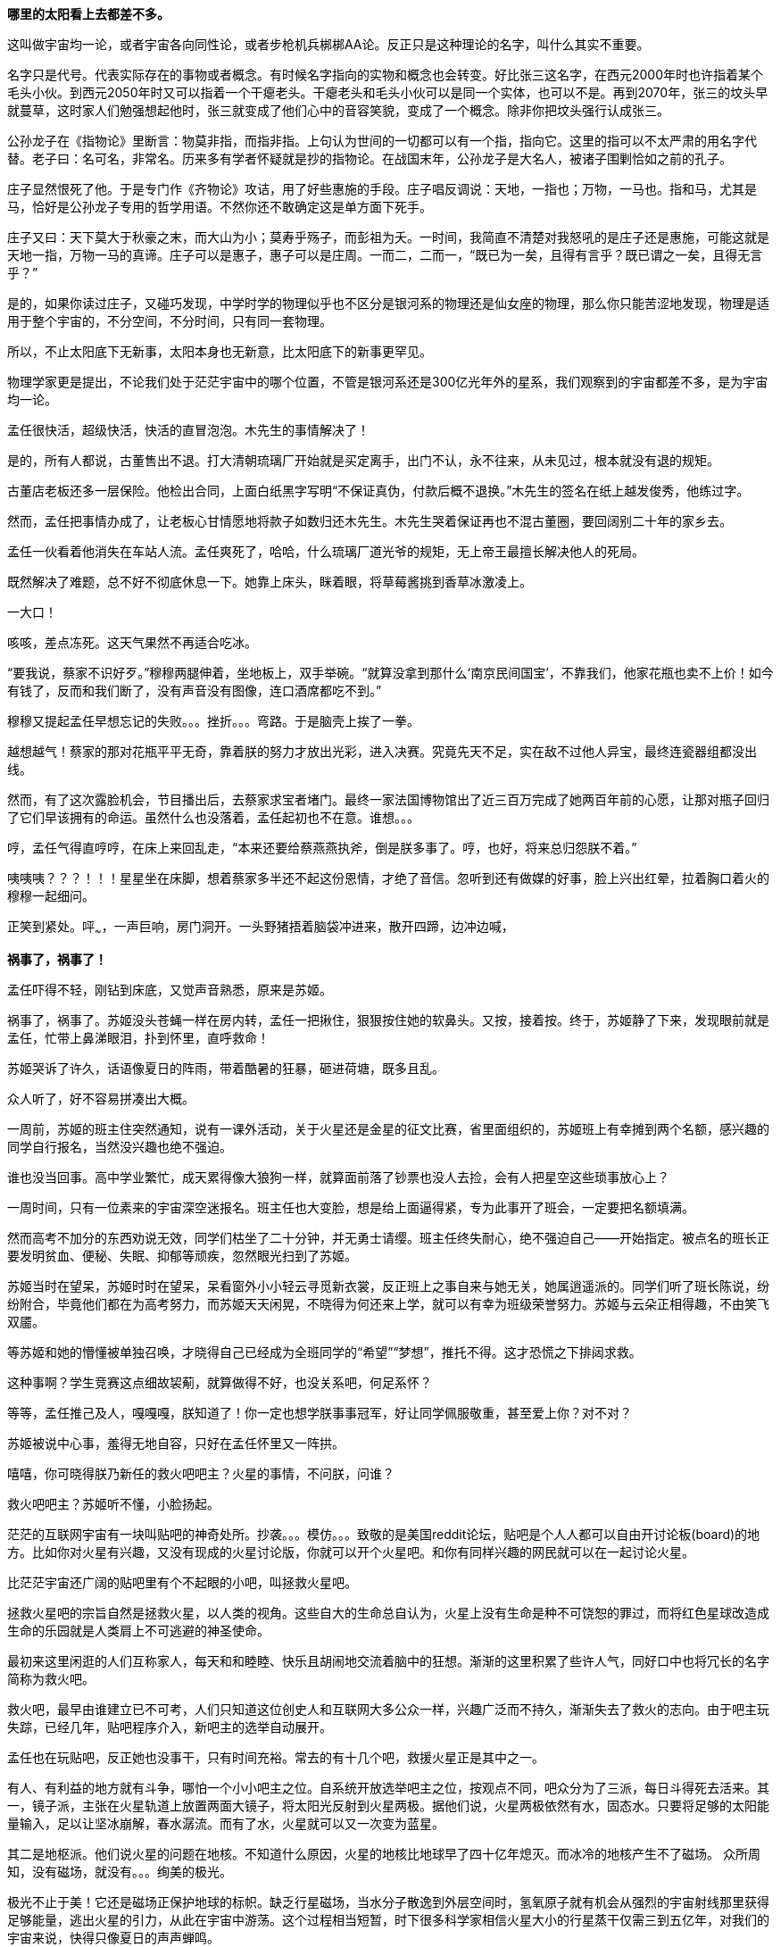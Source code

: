 //23-8-2 不经意间写了两年，经历了疫情最疯狂的一两年和学车的一年多。正不知如何继续，只好先把这段写完。目前的想法分成三章。玻璃樽 -- 黑洞发动机 -- 彭罗斯的永暗镜室

// 孟任：茫茫宇宙，我想人类不是特殊的。
// 与黑洞发动机一起
// 多年以后又一次直接在电脑上写作，主要是因为每天要花太多时间陪猫，想试试能否靠在床上用手机写。

// 小行星带的描写，只是被XXX视做外行的描述
// 要用警句开头，最好是反逻辑的。
// 7-8
**哪里的太阳看上去都差不多。**

这叫做宇宙均一论，或者宇宙各向同性论，或者步枪机兵梆梆AA论。反正只是这种理论的名字，叫什么其实不重要。

名字只是代号。代表实际存在的事物或者概念。有时候名字指向的实物和概念也会转变。好比张三这名字，在西元2000年时也许指着某个毛头小伙。到西元2050年时又可以指着一个干瘪老头。干瘪老头和毛头小伙可以是同一个实体，也可以不是。再到2070年，张三的坟头早就蔓草，这时家人们勉强想起他时，张三就变成了他们心中的音容笑貌，变成了一个概念。除非你把坟头强行认成张三。

公孙龙子在《指物论》里断言：物莫非指，而指非指。上句认为世间的一切都可以有一个指，指向它。这里的指可以不太严肃的用名字代替。老子曰：名可名，非常名。历来多有学者怀疑就是抄的指物论。在战国末年，公孙龙子是大名人，被诸子围剿恰如之前的孔子。

庄子显然恨死了他。于是专门作《齐物论》攻诘，用了好些惠施的手段。庄子唱反调说：天地，一指也；万物，一马也。指和马，尤其是马，恰好是公孙龙子专用的哲学用语。不然你还不敢确定这是单方面下死手。

庄子又曰：天下莫大于秋豪之末，而大山为小；莫寿乎殇子，而彭祖为夭。一时间，我简直不清楚对我怒吼的是庄子还是惠施，可能这就是天地一指，万物一马的真谛。庄子可以是惠子，惠子可以是庄周。一而二，二而一，“既已为一矣，且得有言乎？既已谓之一矣，且得无言乎？”
// 和下段融合的还有小瑕

是的，如果你读过庄子，又碰巧发现，中学时学的物理似乎也不区分是银河系的物理还是仙女座的物理，那么你只能苦涩地发现，物理是适用于整个宇宙的，不分空间，不分时间，只有同一套物理。

所以，不止太阳底下无新事，太阳本身也无新意，比太阳底下的新事更罕见。

物理学家更是提出，不论我们处于茫茫宇宙中的哪个位置，不管是银河系还是300亿光年外的星系，我们观察到的宇宙都差不多，是为宇宙均一论。
// 元素周期表也一样。无论哪里都是宇宙的中心。

孟任很快活，超级快活，快活的直冒泡泡。木先生的事情解决了！

是的，所有人都说，古董售出不退。打大清朝琉璃厂开始就是买定离手，出门不认，永不往来，从未见过，根本就没有退的规矩。

古董店老板还多一层保险。他检出合同，上面白纸黑字写明“不保证真伪，付款后概不退换。”木先生的签名在纸上越发俊秀，他练过字。

然而，孟任把事情办成了，让老板心甘情愿地将款子如数归还木先生。木先生哭着保证再也不混古董圈，要回阔别二十年的家乡去。

孟任一伙看着他消失在车站人流。孟任爽死了，哈哈，什么琉璃厂道光爷的规矩，无上帝王最擅长解决他人的死局。

既然解决了难题，总不好不彻底休息一下。她靠上床头，眯着眼，将草莓酱挑到香草冰激凌上。

一大口！

咳咳，差点冻死。这天气果然不再适合吃冰。

“要我说，蔡家不识好歹。”穆穆两腿伸着，坐地板上，双手举碗。“就算没拿到那什么‘南京民间国宝’，不靠我们，他家花瓶也卖不上价！如今有钱了，反而和我们断了，没有声音没有图像，连口酒席都吃不到。”

穆穆又提起孟任早想忘记的失败。。。挫折。。。弯路。于是脑壳上挨了一拳。

越想越气！蔡家的那对花瓶平平无奇，靠着朕的努力才放出光彩，进入决赛。究竟先天不足，实在敌不过他人异宝，最终连瓷器组都没出线。

然而，有了这次露脸机会，节目播出后，去蔡家求宝者堵门。最终一家法国博物馆出了近三百万完成了她两百年前的心愿，让那对瓶子回归了它们早该拥有的命运。虽然什么也没落着，孟任起初也不在意。谁想。。。

哼，孟任气得直哼哼，在床上来回乱走，“本来还要给蔡燕燕执斧，倒是朕多事了。哼，也好，将来总归怨朕不着。”

咦咦咦？？？！！！星星坐在床脚，想着蔡家多半还不起这份恩情，才绝了音信。忽听到还有做媒的好事，脸上兴出红晕，拉着胸口着火的穆穆一起细问。

正笑到紧处。呯~~~，一声巨响，房门洞开。一头野猪捂着脑袋冲进来，散开四蹄，边冲边喊，

**祸事了，祸事了！**

孟任吓得不轻，刚钻到床底，又觉声音熟悉，原来是苏姬。

祸事了，祸事了。苏姬没头苍蝇一样在房内转，孟任一把揪住，狠狠按住她的软鼻头。又按，接着按。终于，苏姬静了下来，发现眼前就是孟任，忙带上鼻涕眼泪，扑到怀里，直呼救命！

// 7-5
苏姬哭诉了许久，话语像夏日的阵雨，带着酷暑的狂暴，砸进荷塘，既多且乱。

众人听了，好不容易拼凑出大概。

一周前，苏姬的班主住突然通知，说有一课外活动，关于火星还是金星的征文比赛，省里面组织的，苏姬班上有幸摊到两个名额，感兴趣的同学自行报名，当然没兴趣也绝不强迫。
// 近日有感

谁也没当回事。高中学业繁忙，成天累得像大狼狗一样，就算面前落了钞票也没人去捡，会有人把星空这些琐事放心上？

一周时间，只有一位素来的宇宙深空迷报名。班主任也大变脸，想是给上面逼得紧，专为此事开了班会，一定要把名额填满。

然而高考不加分的东西劝说无效，同学们枯坐了二十分钟，并无勇士请缨。班主任终失耐心，绝不强迫自己——开始指定。被点名的班长正要发明贫血、便秘、失眠、抑郁等顽疾，忽然眼光扫到了苏姬。

苏姬当时在望呆，苏姬时时在望呆，呆看窗外小小轻云寻觅新衣裳，反正班上之事自来与她无关，她属逍遥派的。同学们听了班长陈说，纷纷附合，毕竟他们都在为高考努力，而苏姬天天闲晃，不晓得为何还来上学，就可以有幸为班级荣誉努力。苏姬与云朵正相得趣，不由笑飞双靥。

等苏姬和她的懵懂被单独召唤，才晓得自己已经成为全班同学的“希望”“梦想”，推托不得。这才恐慌之下排闼求救。

//7-8
这种事啊？学生竞赛这点细故袃葪，就算做得不好，也没关系吧，何足系怀？

等等，孟任推己及人，嘎嘎嘎，朕知道了！你一定也想学朕事事冠军，好让同学佩服敬重，甚至爱上你？对不对？

苏姬被说中心事，羞得无地自容，只好在孟任怀里又一阵拱。

嘻嘻，你可晓得朕乃新任的救火吧吧主？火星的事情，不问朕，问谁？

救火吧吧主？苏姬听不懂，小脸扬起。

// 7-16 天热，加上主要精力放锻炼上了
茫茫的互联网宇宙有一块叫贴吧的神奇处所。抄袭。。。模仿。。。致敬的是美国reddit论坛，贴吧是个人人都可以自由开讨论板(board)的地方。比如你对火星有兴趣，又没有现成的火星讨论版，你就可以开个火星吧。和你有同样兴趣的网民就可以在一起讨论火星。

比茫茫宇宙还广阔的贴吧里有个不起眼的小吧，叫拯救火星吧。

拯救火星吧的宗旨自然是拯救火星，以人类的视角。这些自大的生命总自认为，火星上没有生命是种不可饶恕的罪过，而将红色星球改造成生命的乐园就是人类肩上不可逃避的神圣使命。

最初来这里闲逛的人们互称家人，每天和和睦睦、快乐且胡闹地交流着脑中的狂想。渐渐的这里积累了些许人气，同好口中也将冗长的名字简称为救火吧。

救火吧，最早由谁建立已不可考，人们只知道这位创史人和互联网大多公众一样，兴趣广泛而不持久，渐渐失去了救火的志向。由于吧主玩失踪，已经几年，贴吧程序介入，新吧主的选举自动展开。

孟任也在玩贴吧，反正她也没事干，只有时间充裕。常去的有十几个吧，救援火星正是其中之一。

有人、有利益的地方就有斗争，哪怕一个小小吧主之位。自系统开放选举吧主之位，按观点不同，吧众分为了三派，每日斗得死去活来。其一，镜子派，主张在火星轨道上放置两面大镜子，将太阳光反射到火星两极。据他们说，火星两极依然有水，固态水。只要将足够的太阳能量输入，足以让坚冰崩解，春水潺流。而有了水，火星就可以又一次变为蓝星。

其二是地枢派。他们说火星的问题在地核。不知道什么原因，火星的地核比地球早了四十亿年熄灭。而冰冷的地核产生不了磁场。
// 7-17
众所周知，没有磁场，就没有。。。绚美的极光。

极光不止于美！它还是磁场正保护地球的标帜。缺乏行星磁场，当水分子散逸到外层空间时，氢氧原子就有机会从强烈的宇宙射线那里获得足够能量，逃出火星的引力，从此在宇宙中游荡。这个过程相当短暂，时下很多科学家相信火星大小的行星蒸干仅需三到五亿年，对我们的宇宙来说，快得只像夏日的声声蝉鸣。

地枢派号称，今日地球与火星的不同命运就是当初地核上的小小差别。他们有并且只有这种办法可以拯救火星的地核。他们的方法是钻透火星的地壳，然后引爆核弹，重新激活地核。当然这派人把大部分时间用在起名上，他们觉得地核这词太普通，不气派。经过激烈的内斗，他们勉强达成一致，生造出“地枢”一词，作为派别之大名。

有人、有利益的地方就有斗争，哪怕一个小小吧主之位。有孟任的地方，斗争就会升级。// 没想好如何形容

孟任领导着救火吧三大派中的最后一派，超导派。

超导！在这个时代还半是科学幻想，半是高端实验室禁脔，所以在孟任口中时时飙出，光想想这名字就叫人心潮澎湃。

这派吧友主张，问题确实出在火星地核上，然而解决的智慧却横亘在火星两极赤红的砂丘之上。

变化的磁场产生电场，变化的电场产生磁场！这是宇宙定律。

所以完全可以在火星的南北两极安放超导线圈，利用这些线圈的电流涨落来模拟出更好的行星磁场。火星南北极温度极低，以人类目前的技术都不需要高温超导。
// 液氮

这方法还有两个妙不可言的好处。第一就是超导啦。超导意味着没有能量损失，维护这些电流理论上都不需要投入。第二，人类想开发火星，必要能源，无穷无尽的能源，多多益善。而这些超导线圈本身就可以当成行星电池，随时可以为人类的火星殖民计划提供光与热。

// 7-19
有了理论基础，孟任无往不胜。先联合地枢派去碎镜子。可怜地枢派没研修过三国演义，不明白吴蜀不可独活的道理，居然欣欣然应邀。

孟任自打头阵，小蜜蜂似的得意，嗡嗡嗡，飞足九个∞字，才舍得落下。一落地，对着稀稀疏疏的镜子派顽固份子，哈哈大笑。直笑到飞砂走石，天地凄怆。

见对手已然肝胆堕地，孟任开口：“哈哈哈，好好笑！居然想出来用镜子！镜子！用镜子照火星！然后呢？固态水变液态水，不还被太阳风蒸光？你们都是蠢蛋么？用镜子照，朕去向西王母借来照妖镜你们照照自己如何？唉哟，肚子抽筋了，你们的战术莫非是想笑死朕！”

镜子派的想法没那么可笑，只是剩余两派之人一齐哄堂大笑，镜子们拔了锐气，面如死灰。加上孟任安排的间谍乘机鼓噪，大喊“败了败了，丢死人了”，于是树倒猢狲散，镜子咣地碎成千万万千片。

顺利将镜子残党大部收入麾下，孟任好一番得意。打碎镜子，没有花一丝力气讲道理，纯靠气势取胜。

有人、有利益、有孟任的地方就有斗争。XXXXXXX

// 7-20
地枢？孟任明白光靠口舌无法将他们彻底消灭。。。嗯，只有死灰才不会复燃，孟任想。

无竞维人。。。孟任翻来覆去，颠倒衣裳，叹息，，，惟人无竞。乌合之众只好倡乱，乾坤定命还得有人。。。
// 无竞维人 用郑康成先生箋

孟任将兜兜密密翻捡。又叹气，呜呼哀哉，积极分子多是些初中毕业跑出来打工的，所以才那么有空。。。他们骂人打人一流，对宇宙和朕一样无知。

难道要靠消极分子？孟任颠三倒四几回，终于想起，这吧里还有一位南京大学天文系在读博士，经常发些旁人看不懂的算式和迷语。。。

// 7-21
大决战之日。孟任依然自任先锋。不忙打仗，先去贴吧总站花两块钱买来觊觎已久的皮肤。一时意气风发，骑上霹雳熊猫到常去的几十个吧放电，电得人头昏眼花，引来观者如堵。

地枢派为这一天做了充足准备。当日共有二十四名骂将，九名骂魁，一名骂尊排出五路梅花阵迎敌，打定主意要吵得天翻地覆，好含混过关，弄个不胜不败的结果。

谁料孟任今天不来吵架，反而条理清晰地细数地枢派之过。

她道：“往地壳钻洞，投下核弹，妄图用核弹解决一切问题，真不愧是你们人类的办法。朕且问你，火星地核成分是什么？压力密度温度又是多少？这种条件下整个行星的地核需要多大当量的核弹碎裂，以致熔化，再重新流动起来？爆炸一次持续多久？能炸熔地核，你们怎么肯定火星不会就此解体？你们的种种言论经过哪怕一次实验验证过没有？别说用核弹做实验，哼哼，怕你们连核弹都没摸过吧。”

“你们人类只有一种解决方案。若小行星威胁地球，你们说在小行星上钻洞，放核弹炸开。有飓风威胁大陆，你们要在台风眼扔核弹，冀望消弭天灾于未形。不管超级火山，还是日本军，昧昧思之，你们还是只会用核弹对付，对付平民。”

“暴力，就是你们人类解决问题的唯一方法。而法律，暴力的终极方式，也成了你们人类唯一的救赎。呵呵，朕当年果然不该放过。。。咳咳。。。”

// 7-23
胡说八道一番，孟任暂歇雷霆之怒，从鞍袋里祭出翻天印，朝众人头上掷去。

诸人抬眼望去，只见棉被大小的仙家法宝被五色祥云包裹正射出十种光芒。地枢派骂尊徒然大喊，“吾命休矣！”，策马鼠窜。翻天印，果然仙家好宝贝，划开诡异的曲线正拍在他的脑门上。

用暴力迅速解决了以前的家人，现在的贼酋，孟任蹦下熊猫，一把扯下巨物的封皮。

原来不是仙家宝贝。封皮之内只有普普通通，排列整齐，体重一百多斤的纸张。

// 7-25
孟任先捡起一册，电话黄页大小，说道这是地上这一堆资料的目录的目录。在场诸人倒抽一口凉气。

孟任强忍笑意，又捡起一本曲奇盒子似的书，比刚才的略小一些。“这是火星超导项目的实施细则。”她说。

又一本，“这是原理。”众人翻看，见里面全是偏微分方程组，好多非线性的，便渐渐有了微醺之意。

“这是上本书第IXX式和XCVII式的Comsol仿真。你们当然经常用COMSOL multiphysics求解，想来不用朕多做赘述。”一众尴尬地陪笑。

“这是十阶广义伯格斯-KdV方程的数值解，用的Maple演算，解决了海王星轨道摄动对火星周期的影响。你们地枢派的巨擘想必也早谙于此道，只不知什么时候才能拜读论文？”

孟任又举起一本，朗声道：“诸卿，这是基于马尔可夫链蒙特卡罗法模拟人类建设火星行星电池的行为书（？）。按此书的揭示，哪怕人类的航天水平从此止步，也可以通过从地球表面发射火箭，运送那点可怜物资，积八十到一百万年而致成功，只需区区2%的全球GDP。当然，诸位必然等不得，也不必等，鄙乡后学还有些太空电梯、深空采矿加工制造的想法，这些当然也都经过我们研究考证，不但只需几百上千年就可以完成项目，且可以一早就有经济收入，无需从他方吸血。当然，这些还要请你们指正。”
// 大修

“对，就看你们了。”孟任把嘴唇叠厚，笑起来，像只火红狐狸。

// 7-26
一位原镜子派大佬，新投入超导派，急于立功。他举着一对镜子，冲出来，看似声泪俱下，开始陈说。他说，多亏了超导派，有了火星磁场，他手上的那对镜子才有了用武之地，而且还不额外耗能。大家一想，确实是这么回事，有了磁场，镜子反射的太阳能量溶解了冰，形成了水，倒也不会再被蒸干。也许，真的经过几千几万几百万年，火星也可以清波万顷，水鸟攸游。想到这里，这些妄想拯救火星者不由一齐露出神往之色。

所以，一个想法的好坏优劣，与这个想法其实无关，和站队有关。一旦站错了队伍，想法越好，用心越险恶，甚至可以步入知识越多越反动的境地。

当然，自有生民以来，人类社会便是如此，又何足为怪哉？

有一顽民还不死心，去资料堆里翻翻捡捡，希望找些岔子，挑些骨头。展开资料，只是满眼的算式、数字、图表和英文，没有一个汉字。

孟任笑眯眯凑上来，道：“这些是南京大学天文系博士XXX的大作。他说非线性系统天然不稳定，什么蝴蝶翅膀扇动一下，就会引起一场飓风，叫什么质量。。蝴蝶效应。所以木星轨道的稳定对火星的未来异常重要。他将木星轨道每次改动一毫米，考查这区区一毫米的变化对太阳系未来数十亿年的影响。他说，模拟了一千万次，在这之中，有17次由于一毫米的差别，水星撞进了太阳，火星逃离了太阳系，流浪在宇宙间。你晓得的，朕对此道一向不甚了了，看你看的如此仔细，必是个中高手，想来你准备为大家开解开解。”
// 伏下好结局 考虑在别的地方说下就算出现这种蝴蝶效应，也往往要十几亿年的时间才会发生。

不，不，不。那人吓死了，这篇论文连一个字都不认识，如何批评？于是疯狂摆手谢绝，一边后退。本来这两个动作单独进行都没问题，可他激动之下，摆手太劲，脚下一软，径往后方倒去，滚了起来。

在众人哄笑中，他打着倒卷，自己滚出门去。孟任狂笑不止。据小道消息，时至今日，那厮还没止住滚蛋的趋势。

// 7-28
随着星姒在旁讲解，苏姬终于明白了救火吧吧主的由来，对孟任的崇拜和信心更加深切。

孟任得意到通体酥软，又想起那个坏人直到今天还在滚蛋，又止不往坦克般的狂笑。

“不错，不错，有苏姬你须谨记，创新永远是第一位的。这种征文又不考是否真能实现？所以要先把心灵上那层习以为常的固执剐掉。去重新思考天为什么是蓝的，树为什么是绿的，鸟儿为何如此吵闹。总之，就是要拾起赤子之心，重估一切价值。”

随口乱教着妹妹，孟任又接过她递来的比赛资料，细看。

细看之下，满头兴奋猴子跑了太半，“原来是金星啊，没有火星。。。真是的，大家都是行星，一般大，偏要爱此疏彼。啊呸，偏心鬼，和父皇一个样。”

“不过题目没限制，发挥的余地倒不小。哦，向社会征文，但没写报酬，哼哼哼。是了，这小节还说要邀请九所重点高中，为了扩展学生视野，发掘英才。九所重点，苏高中，常高中，南师附中，南外，松江二中。。。哼，你们金中不过滥竽充数，腆附骥尾。”

苏姬机械的点头。一脸茫然。

“下一页是邀请的名人，鬼鬼，还是个正经的项目，征文只是彩头，座谈会才是重头戏。好多外国人，哈，罗杰、笔玫瑰！这人朕晓得，吧里老有人提他和轮椅霍金，他要是前来朝拜，朕倒不好辜负其远涉大洋的心愿呢，嘿嘿。还有谁，萨比尼、霍森某某德。。。还有。。。等等”

苏姬惊恐地发现自己亲爱的姐姐已基因突变成怒目金刚，就见她的双眼强忍着愤怒一点点竖立起来，艰难地

是的还有他，

**Neil DeGrease Tyson!!!**
// 有意将名字稍改

// 21-8-1
// 疫情又起，因为担心猫的问题，思考了几种方案，但都不完美，也不易行。
与此同时，繁娃在公交大巴上，急着往家赶。

身为南京人，因此好多年不来夫子庙，这次出来采摭名物，竟致迷路，也是很正常的吧。繁西也不着家，做晚饭的担子就落在了她的肩上。

公交车上的电视只顾聒噪。繁娃想起，最近有个小伙子给电梯装电视，强迫电梯上的人看广告，竟然赚了大钱，公司还跑到美国上市。所以这两年，人们把电视装到想像可以触及的一切载体上。

电视刚装好，还没接到广告，也未变成为政府宣传的带图像小喇叭，于是便播新闻。繁娃喜欢讲南京话的本地新闻，所以扭头不看。

新闻不停地播，汽车不住地走，大约到浮桥时，讲起了国际新闻。耸动一时的自然是火星生命了。繁娃回眸细听。

同乘的影绰，车厢的顿挫，分神令她时时。等这一条报完，只记下大略。大概说NASA在地球上捡到一块火星陨石，几十亿年了，在其中发现了一个微小的构造体。不管多小，但现有科学并不能解释其自然形成的机理。如果不是自然形成的，那么生命体的可能就很大了。 

// 21-8-2
这条爆炸新闻激起了无穷讨论，持续了一月有余。各种专家学者人妖乘机出来趁热点，繁娃看到，霍金博士用他最后一根能动的手指不停发出电子颤音，不说毛骨悚然，也是阴风惨澹。彭罗斯跳出来又一次重申他的宇宙目的论。

quote
“我认为宇宙是有目的的，它的出现不可能是机缘巧合……有些人认为宇宙就是会存在，而且就是会运转——有点类似某种计算过程，然后我们不知道怎么的，就意外出现在宇宙中。但是我认为在看待宇宙的问题上，这些看法并不具有建设意义，我认为关于宇宙一定有什么更深刻的东西。”

罗马教皇差点裂开，一群人逼他表态，地球是上帝创造生命的唯一场所，人类是上帝唯一的宠儿，不存在第二伊甸园，火星生命是魔鬼的狡黠。另一边人逼他承认，火星生命又一次证明了上帝万能和祂的美感，赞美上帝！一切荣光归于主！

虽然差点裂开，教皇依然面对五百记者，发表与平常一样不着边际的车轱辘话，倒收获了不少派头十足的好照片。

Elong Mask又一次将屁从喉管吹出，由投资银行家们将之变成一张又一张美丽的绿色证券，分销给兽血沸腾的投机者。这当然是金融业的常规操作。不同寻常的是这次的屁需要你登上Mask还在发梦中的飞船，然后按Mask所说， 一去不返，从此在火星上为他发财/为人类牺牲，或者更现实的，登上火星的那刻就去赴死。

繁娃笑着又把头扭过，这才发现整车的乘客都在盯着电视，微微的兴奋从他们体内满溢。繁娃突然来了感觉，对的，那种熟悉的淡淡兴奋，就像过新年一样。

繁娃理解他人的喜悦。她对自己说，确实，这是了不起的成就，值得如此高兴。

车子一晃，她伸手去抓扶手。就在此时，她看到了，有机玻璃制成的扶手中夹着一叶广告。广告上赫然印着两个大字，
// 跳眼
**人流**

// 8-5
昏暗中，繁娃摸索着钥匙，就听见门中笑语阗咽，快乐向门外溢出。砰，门开了，吴城笑着站门口相迎。
// 改

孟任听繁娃回来，兴得早忘了礼仪，左手捺在桌面，半站半蹲，右手在空中乱钩，直招呼她落座。

繁娃接过黄酒，温烫之间。心头正郁郁，此刻就赌气，一口气咕咕灌了半碗。孟任十分欣慰，停杯道：“好好好，喝热酒等下才不至破腹。”

旁人忙解释，原来傍晚时吴城双文过来串门，刚讲几句，星星就激双文和穆穆比赛鱼鲙。
//不畅

// 8-13
// 因为疫情又停了好久，焦虑，国事日非，可能要做新的打算。可天下之大，哪里有乐土呢
繁娃看穆穆已用蓝缎缠头，衣袖捋肩，白臂膀裸着，嘴巴努着，恶狠狠地瞪对手，手上却轻快依旧。一时将红肉剔下，右手轻提，白光乍现。众人忙揉眼，见桌上已立着半透明的鱼骨架一付，与它生前一样。

好！孟任带头欢呼，饮了一盏。穆穆受到鼓舞，手上生风，呼吸间已将白肉切成，整齐码在冰上。

星星捧盘布菜，大家笑嘻嘻依个人口味加着柠檬或酸芥，边吃边赞。繁娃勉强咬了一口，果然肥浓纤匀，鲜酸透骨。

这时候双文还在磨刀。左一划，右一划，不理会热烈的欢笑，青石板上渗出丝丝黑泥。

孟任转向吴城，喜孜孜道：“穆穆这村丫头，逐日逞能，只要争强好胜，倒叫客人好笑了。承让承让。”苏姬脸卡在盘中，也帮着点头助威。

吴城笑笑，轻咳两声。双文素手探上冰中渐渐僵硬的鱼肉，还嫌稍软。只是时不我与，双文只得将鱼肉与冰山用力一掀，掀在半空。

// 8-14
双刀抄手，身形一凝一纵，半空中卷起红云阵阵。室内的灯火在一刀又一刀重重刀影之下，忽然明灭。众人忙缩颈转眄，满屋皆是薄刃破空的嘶嘶，躲蔽着割面的劲风，如坐山巅凌虚。

苏姬赶紧缩到繁娃怀里，头发给吹成一缕一缕，透出青白头皮。繁娃为她用指间夹住四散的软发，忍不住在留白的大脑门上亲了一口，苏姬咕咕直笑。

双足压着裙摆落地，女子坑着头，背拢两袖，施施然踱到吴城身边坐下，不去观看少见多怪的民众。诸女正要喝彩，就听刷刷之声从空中传来，茫然举头，才觉察屋内已飘起冰雪。震惊静穆之下，一众眼睁睁看着雪片一寸寸累积在面前之皿。
// 除了柴门与犬吠，与雪夜一致

苏姬已经啃上盘子，繁娃笑着跟了一箸，谁想这鱼脍冰膏有清甜爽脆之感。

又吃了两巡酒，孟任大醉，径直宣布本场打平，又要加赛舞蹈一场。

大家哄笑，各出主意。苏姬先蹦出来跳了一曲，回来时问：“妈妈，你怎么不爱吃生鱼片？”

繁娃语默当下，孟任随便挥挥手，“妈妈都不爱吃生鱼。”苏姬略一思索，果然，确实，就乐了。

不过，孟任眼一红，含糊地喊了一声“娃娃”，又道：“朕得空好好开导开导你。寄生虫什么的无足挂齿，古时人年不过四旬，所以拼尽一日之欢。今人怕死的样子看得叫人可怜。苏姬，你看新闻火星上都发现生命了，那什么金星征文就是草台班子。白浪费精神。未来就只有火星。光今天下午救火吧就多了三十个新人呢。”
// 自不尽如意。

// 8-15 16 17
可惜孟任认错了方向。

翌日向晚，繁好坐在办公室听吴城汇报孟任的动静。听说姐姐当选了救火吧吧主，繁好嘴角抽跳几下，忍不住笑。“土鸡瓦狗的帝王。”繁好如此评价。

吴城也笑，就想借机退下。忽然又想起一事，便道：“依奴婢看，那位心底定藏有什么深谋远猷。昨日，天尊一人向隅，那位就屡屡不欢。可每次又突然想到什么，遮不住的偷笑，如沐春风，若登春台。”

繁好想想，手上的事情应该不会与姊姊直接冲突，于是叫吴城不用担心。吴城行礼未完，繁好已经有了更好的人选。

又觉多此一举。哼，我那姊姊，大草包一个，值得操心？

// 一段秋景，本章应在斗宝后的半年

手上的事不少。从银行弄出来的一亿，繁好从来没打算还，所以。。。这事渐渐掩不住，有些人要倒霉了。

繁好眉飞色舞，一想起那些坐办公室，自我感觉良好的白领很快要变得比他们正眼都不会看的民工还惨，更加开心了。

不过，有些人还是要保的。比如老郑。不旦能杀人，还要能保人，才会让人敬畏。

// 夹一段自然无善恶 蚜虫

Meaningless is Universe， 繁好想。所以。。。老郑这起子人以为可以与我共利益而安荣富贵。地球上的愚人以为我也和他们一样，生活在意义编织的网中。以为我的行为总符合自利或利它的牢笼？

人类总以为生活有它的意义，如果没有，他们也要编织一张网，用他们的利益解释这世界。所以老郑保不保，就看我的心情吧，想到他被按到土中枪毙，说不定打不准一时半会儿死不掉，在那抽搐，和砧板上剥了皮的鱼似的。光想就觉得好快活。

死还算便宜他了，坐牢去吧，周勃的感悟你有的是时间体会，以后狱卒一声吼，把你吓到屎尿双飞。

又想起加缪那蠢货，可惜死早了，不然把他弄去西伯利亚古拉格，不晓得他会不会觉得西西弗斯是幸福的。当然这不重要，每个去了古拉格的都不重要，连跳蚤都比不上。

心灵别到另一方向，即将和彭罗斯见面了。想起他的宇宙目的论，忽觉他也是个蠢材，所以一定要想方设法动摇他的信念，令他陷入无法逃脱的自我怀疑，自我否定。最好绝望到。。。哈哈哈，好好玩。

咦，怪了，门怎么自己开出一条缝。繁好微奇。

咚，门自己关上了。想来是风。繁好又看向远方。

吱，门又开了，一个小脑瓜慢腾腾从门缝长出来，正要细看。啪，繁好已经拍在来人肩上。啊啊啊，苏姬吓得一屁股坐地上，等看清了繁好，又扑上来，“妃姊姊，苏姬和你一起写作业好不好？”

好，没什么不好。于是繁好在前，苏姬跟着，脖子系着书包，蹦蹦跳跳向远处的办公桌去。

也不算很久，二人回到桌边坐下。苏姬对坐，掏出本子，就在上面画画。

// 2021-8-18
繁好读了两份报告，一份丢了，一份写了三字万能批语。手机滴滴几声，繁好拿过来看了，是个陌生人发来的短信。

繁好越看越气。繁西就是个废物！什么事都做不好！

之前，苏姬的爸爸为随园的房子买下四个车位。房子转给繁好之后，繁好发现车位不够用。也不是不够，只不过四个车位里只有两个是连在一起的。大车进出不便。于是上个月，繁好喊繁西再去买几个并联的。繁西去了物业，才晓得按物业的规矩，车位只能由业主购买。虽然房子在法律上早已属于繁好，但因为没去物业办手续，所以要补上这一步。

繁西没多话，默然把手续办了，只是业主电话写了繁好的。

繁西并不是傻子，他一定想得到我最讨论和俗人接触！他铁定是有意的！混蛋！！！咬他！

短信就是物业发来的，告知更名手续已经完成。繁好一哂，屁大点的地方也这么官僚，文件逼你签了三四份，更名竟比法律上的还慢，是不是等会儿车位的确权也要再发短信通知？

滴滴滴，手机再响。繁好狂躁，差点把手机砸了，只因现场还有苏姬。

// 2021-8-19
把手机摔桌上，这时苏姬喊起来，原来她学习学累了，得松松肩。

姐妹俩就去玩倒立。苏姬一看练过，冲着墙，可以维持十多秒。繁好又拉了五六个引体向上示范。苏姬以前不晓得羡慕，今日急着学。双手抓着横杆，像打败的沙袋，垂垂吊着。繁好捏着她的脚踝，向上送了五下。苏姬咕咕直笑。下来后，繁好又指点一些锻炼的方法，还承诺等她力量够了，就教其摔角。
// 苏姬的力量，要考虑不和其它地方冲突

经过口红橱，姐妹俩比赛不看镜子抹口红，看谁擦的姿态好，颜色正且匀。

又去吃冷饮，说说笑笑。等到再去写作业时，天早黑了。

苏姬手攥着笔，左顾右看。忽然又喊起来，叫姐姐去看手机。额。。。现在手机上有个LED，专门负责气人。只要有未读的讯息，它就一直闪，不停闪，闪到天荒地老，海枯石烂。

繁好玩了一阵，心情好了些，就依苏姬所说，打开手机。这次是个私人发来的消息，有三五条。发信者自称是繁好的管家。

哼，繁好又一哂。这狗屁随园为了彰显自己是高档楼盘，于是给每个业主都配有一名所谓*管家*。这样说起来，某些业主会产生自己乃是欧洲贵族的幻觉。

然而繁好知道，其实一个管家对应了至少五六十户。他们也不会管你的家事，只负责对接物业相关事宜。也好吧，省得有事与物业集团的几十个部门依次打擂台。

自己办完物业更名手续，这名物业管家于是觉得有责任跑来向新业主自我介绍。繁好希望他没那么积极。

繁好扫了一眼短信，虽然文辞不训，但好在不是格式套话，一字一句笨拙地表达着明显的意思。繁好对他的印象转好。

// 2021-08-21 几日心情不佳，头疼
固然倨傲，蔑视礼仪，但好歹对面为人时繁好不会像一片宇宙。于是加杂着太平洋一样多的嘲讽，勉强回复，“这么说来，以后还要请你多多看顾了。”

又点开一条未读，是一张电子名片。又是一个即将淘汰的东西。繁好打开看了，首先是一张照片。才知道是一个她。

名叫孟嘉。

孟嘉？繁好绷不住先笑了，心中那个声音温柔问道：“孟嘉孟嘉，你的帽子何在？”

轻轻哼着“明年此会知谁健，醉把茱萸仔细看。”
// 暗押 羞将短发还吹帽，笑倩他人为正冠，也引出老的思考

滴滴滴，孟嘉回信了。

繁好还在笑，“你上的是二十四小时玩手机的班么？”就看到回复“好的哩！”

好的哩。好的哩？好的哩！我操你妈屄！

繁好暴怒。两手颤栗，在空中摆，一时不知该置于何处。恰好一口血涌上喉间，化作剧烈的咳嗽，忙用手扪住，不停的抖。

苏姬惊讶抬头，只见姐姐鬓角浸满冷汗，散乱如昆虫羽翅戟张，双靥赤潮或涨时落。忙过去探问。

见惊动苏姬，繁好看上去稳定了些。苦笑间转换话题，就问她一直画什么？什么作业要一直画画？

苏姬回答自己已经成为全班的希望，去参加一个金星征文活动。听说，这次比赛是无比美丽的金星公主伊南‧维纳斯‧娜出钱主办。公主天大的面子，连好多厉害的外国佬也要来，省委专门成立了工作组招待。

所以，你的文章就是画画？繁好没想到苏姬也参加了，好奇地问。

嘿嘿，苏姬羞愧，嗫嚅着，“苏姬画画比写字厉害呢。”

繁好刮刮她的小鼻头，坐下看她的稿子。咦。。这是？

苏姬蹦上来说，“孟姐姐说，创新就是要出人意料，就是要。。给心灵做什么手术。苏姬出门经常迷路，所以苏姬想。。。苏姬想。。。”

“所以你就设计出一个只有一条环形路的城市？”

永不迷路的城市啊。呵呵。繁好又笑了，揽住她啵了一下。

又跟着指点。说金星表面太热，连金属都会熔化，所以城市没有十分必要不会建在地面。而金星大气浓厚，是地球的百倍，中上层温度适宜，完全可以用浮力建造云中堡垒。苏姬你再画一张空中花园图作封面，再把你现在这张俯视图背景中的金星地表擦掉，改成云之山谷。再喊繁西查数据，先以直径10公里的小城为例，帮你计算出城市浮空艇尺度的具体数字。

苏姬大乐，直说没有姐姐，永远想不到还能有云中都市。

这。。。繁好有些尴尬，毕竟这些都只算金星研究第一天就能遇到的肤浅知识。抓抓头，自己对金星也没有过人的洞见。烦人，这几天还得补课？繁西好像说过，有个什么方法可以在地球上研究金星生命的？

// 8-22
苏姬掏出张白纸开始画首页。繁好抱膝坐在窗台，看楼下的灯火。

犹然遗怒。“我要你的照顾？不过随口谦词，你是什么东西，就蹬鼻子上脸了？你也配！”

不能算了！想个办法好好作弄她一下，让她后悔出生！

“‘好的哩！好的哩！’妈的，这种时间的标准答案不该是‘不敢不敢，为您服务是我的荣幸和责任。’？我好歹也是神王中的神王，就算李耳见朕，也得屏息碎步，莫敢放浪笑敖，哪辈子还要你他妈的照顾！”

愈发狂躁。干脆弄死她好了，把她的肠子噗的拍出来！

苏姬抬头，可怜兮兮地问：“妃姐姐，你说那个金星公主会不会欺负苏姬，说苏姬整天胡思乱想，要通报批评，还要告诉老师。”

这个。。。繁好给逗笑了。原来你的目标只是避免被人大鸣大放地公开处刑。

“我倒是听说她的内心比她的外表还要美丽呢。”

“对的哩。”苏姬甜笑，“苏姬好笨，伊南斯‧维纳娜公主肯定不会像苏姬一样啊。”

等等，繁好有点懂了。

于是把苏姬喊来，给她看手机上的对话。

苏姬看看，又点开照片，点点头，“是个很可爱的姐姐呢。”

你没觉得有问题？

苏姬用胖胖的手指在屏幕上点点，摇头。

要是你也会这样答？

好的哩！好的哩！苏姬在办公室里跑圈，又冲过来抱住繁好，断气笑说“好的哩！”

算了，繁好丢开人来疯的妹妹。不气了。

原来，这就是现在的小姑娘。一点待人接物都不会，学校里也不知教什么。然后一个白痴丫头差点撞上横死神。以后还是少和陌生人写短信，不知语调，不知表情，太容易误会。

只是我。。。我怎么这么易怒了。控制不了想杀人。

老了？

。。。。

不对，我和欧洲人混久了，不自觉间把老和种种不好不祥不善划了等号。

那么就是。。。心中的吟哦再次响起，

**明年此会知谁健，醉把茱萸仔细看。**
//快死了
// 8-26 本章快要完了，差不多万五千字。
又过了一月有余，中午时分，繁娃回到家里。下午的两节课懒得去上，因为有特别重要的事情。

晚上喧闹的家里现在冷清无人。经过孟任的房间，就听她在里面说：“好，你又不听话，朕不和你玩了。你也是！”接着房内传出叮叮咚咚打游戏的声音。

繁娃笑笑，蹑手蹑脚走过，又转了几转，回到卧室。关门反锁。深吸一口气，把手伸向书架上的它。

哼哼，繁娃抽抽鼻子，有味道。她仔细想想，繁好来过，也是为了它？

可惜，繁娃摇头苦笑，你永远不可能理解它。它是只属于我的。。。法宝。

繁娃抽出了它，放在桌面。不过是本薄薄的小册子。说不上什么颜色，旁人看到的只是空白。或者说像黑洞一样，存在着无法观察的视界。

最近几年，她越来越能感受到它，理解它。而今天，一种特殊的激情从体内涌出，也许。。。就是今天，她想。

// 8-27
她打开削削的小册子，翻起来，时而被什么吸引，不自觉地笑起来。

别看薄，这本册子共有四万八千页。目前已经完成大半，只剩五六千页空着。

每一页书写的都是人类的结局。用的也不是文字，而是层层叠叠的花纹。也就是神纹了——神的文字，华胥一族特有的文字。但不是通用的那种，所以繁娃才肯定它只愿向自己展开心扉。

它名唤辑光。繁娃理解，因为每一层花纹说来都是用一丝又一丝的光明编织而成。
// 思辑用光

繁娃突然抓起笔，翻到对的那一页，疾书。那一年那一日，一颗反物质构成的流氓彗星闯入了太阳系，一头撞上地球。彗星直径一公里，所以湮。。。不对，一公里也许不足以毁灭人类，繁娃想，谁也不知道那时人类有没有在太阳系内建立永久基地。繁娃对着‘一公里’，想了想，改成了一百公里。

于是，正反物质在一瞬间湮灭，释放出无与伦比的能量。更重要的是，湮灭产生的能量多数以光的形式释放，所以在随后的几分钟内，这场碰撞的光芒压制了银河系所有恒星，单独点亮了整个银河。

繁娃大汗淋漓，但还不能休息。按照上一位主人的习惯，她还要为这种结局评价。所以，她的嘴角弯起，看上去着实冷酷，比照神器原主人的习惯，在页尾写上——

好结局

繁娃摊倒在椅上，想着目前物理学界对反物质还有相当多的疑问，这种结局很可能不符合我们宇宙的自然规律。但作为自己的第一次尝试，已经不错了。反正辑光告诉她，人类的结局虽然还未写就，总跳不出这四万八千页上的各种神奇死法。

又摊了很久。繁娃挣扎着站立，扶门出来，走了一段，发现已是四点。家里依然，连孟任都不晓得跑哪去玩了。立着怔了几秒，忽然想通孟任的去处，不禁佩服她追求正义的热忱与勇气。

做饭还早，繁娃决定上天台浇花。

浇着浇着，搬起地上的玻璃樽，擦拭清楚，往里仔细观察。

玻璃里的生命看着方方的脸庞占满整个天穹，不断凑近。然后是黑白分明的巨眼。

// 8-28
这是七八年前的事情了。繁娃刚上初一，在学校图书馆看到一篇文章鼓吹“生物圈二号”。

生物圈二号（Biosphere 2）位于美国亚利桑那州，是艾德·巴斯等人主持建造的人造封闭生态系统及生态箱，大约有8层楼高，为圆顶形密封钢架结构的玻璃建筑物，是有史以来最大的封闭系统。

所谓封闭系统，意味着系统内与系统外不进行任何的物质交换，气体都不行。

“生物圈二号”建造于1987年到1989年之间，它被用于测试人类是否能在以及如何在一个完全封闭的生物圈中生活和工作。

它承载着人类殖民外太空、火星、太阳系、太阳系外的希望。

然后它失败了。败的很惨。氧气，二氧化碳，昆虫以及参与实验的人类都失去了平衡。更加尴尬的是，项目很早就需要外界输入氧气才能保证人类的存活。

对了，生物圈一号指的就是地球。我们现在生活的这个共同的生物圈。

初一的繁娃觉得有趣，于是她也搞了类似的实验。

她和弟弟走街串巷，收集了一大堆旁人丢弃的玻璃大罐。然后随意地往里面灌入土壤、烂木头、野草、水。。。最后再打入浸油的软木塞塞紧。繁娃自认为这样就实现了封闭系统。

于是将这些破烂命名为自然2.0。

半年后有个初中科学竞赛。最早做的十个玻璃樽还有七个里有生命迹象。于是繁娃参加了比赛，得到全国二等奖。也从此被誉为“天才少女”。

而如今，只剩下繁娃手中的那个罐子里还孑遗着生机盎然的绿。

看了看，罐中的虫与草、矮木的比例还适宜。度过今年问题不大。

就放下了2.0。探手去抓边上的自然3.0。

自然3.0是繁娃上了高中以后的作品。依然是生命实验。

上了高中，繁娃又看了些书，里面推测地球生命起源于海底火山。至于为什么，可以写满十几本书，繁娃也只大略看过些摘要。

然而海底火山这种环境以繁娃小小的资源是没有可能模拟的。

她看上了科学界里的少数派意见。这一派认为地球生命可以直接诞生在地表。

便宜。哪怕繁娃都玩的起。

又一次的，和弟弟走街串巷，在月光的朦胧下，捡他人不要的玻璃樽。// 亲昵的描写

那时的繁娃已经知道：不管植物、动物、微生物，地球上的一切生命不过是由碳氢氧氮等几十种元素碰巧以某种特殊的构造而成。

所以她也要创造生命。当时的她倒不知道美国有人，比如文森特，汉密尔顿等正以人工直接合成基因法做着类似的事。

现在想来她也不能创造生命，就算她的实验成功，所做的也不过是借助自然规律促进生命的起源。

繁娃期待着能看到颜色，最好是蓝。

巨眼又一次在玻璃壁上显现。又一次的，没有蓝色。

// 8-29
这结果在意料之中。

所谓的自然3.0，和自然2.0一样，都是玻璃瓶乱装着各种破烂。繁娃还振振有辞曰：“各种垃圾才能保证生命所需之千姿百态的元素。有些元素哪怕不是必须，如稀土一族，也可以促进它的诞生。”

与2.0不同，3.0的瓶子用了新技术封口。繁娃带着乱流鼻涕的弟弟，到处瞟人家野餐。等别人快活过后，捡走他们遗弃的丁烷罐，点着明焰后将玻璃瓶颈烧到红软，繁西看到此景，经不过光着屁股大跳几下，把姐姐逗笑，再把瓶子口拧成3600度螺旋。继以长时间高温煅烧，确保杀死了瓶内一切鲜活的生命。由于繁西乱烧，也炸了六个3.0，差点把瓶外的生命也一并处死。

繁娃还从淘宝上花二十几块买了几个儿童玩具——微型闪电球。也夹在瓶内。经过煅烧，闪电球只余下一个好的。

闪电球看上去很神奇，只要手指接触玻璃，球内就会产生闪电。众所周知，电感两端的电压与电流对时间的导数成正比，所以只要突然截断电感的电流，那么电流的导数就会趋近无穷，于是电感两端的电压也趋近无穷。

自然界当然没有无穷这种人类想像出来的东西，但达到闪电耀世的“无穷”却无难度。而闪电能量由装载的5号电池提供，所以也不至于电死人。电酥蚊子都难。

但闪电毕竟是闪电，是自然界里少有的可以将无机物直接转化成有机物的力量。加上3.0长年被阳光照射，有持久的能量输入，可以破坏熵的不断增长。繁娃相信，只要有足够的耐心，自然终有一天能在这玻璃瓶内上演生命的奇迹。虽然对自然来说，一切无非自然，绝不需要像基督教徒那样鬼喊着“奇迹”。

完成了3.0也就完成了容易的部分。困难的部分是如何得知瓶内产生了生命。

就算狂妄，繁娃也不会期待瓶内直接长出肉眼可见的虫子。她的等待是微生物，比细菌真菌还更原始的那种。

一种办法是找个无菌生物实验室，打开瓶子，采样，直接找到样品上的活物。当然，如果有这种资源，繁娃不如先在南京买个小房子，再供繁西读完高中好啦。

几年以后，繁西提出一个方案，透过玻璃直接分析瓶中的气体。如果生命相关气体如氧气、二氧化碳浓度发生足够大的变化，或者出现了某些闪电也无法解释的有机气体都足以成为生命诞生的佐证。

后来，宝货繁西真的拿着3.0去分析了两次。当然全无结果。繁娃也就不许他再去，因为她知道虽然不花钱，但一定有代价。繁西能付出的应该只有年轻的身体了。

// 8-30
既然直接分析行不通，那么也可以等待间接的。比如腐败。

腐败可以说是地球这个封闭玻璃樽在最近十亿年还有生命迹象的关键。植物生长，消耗二氧化碳以及其它几十种元素。动物生长，消耗氧气以及其它几十种元素。如果不能腐败，那么二氧化碳、或者氧气终有一天失衡，成为繁娃手中。。。自然手中又一个失败的2.0。

之所以地球还是绿的，靠的就是有一批腐败大军，能把动植物一切残骸吃干净，将他们遗体上的资源释放，以弥补紫外线，氧化这些自然分解手段的不足。

繁娃看了看，3.0里一片死寂，也没有正在腐烂的征兆。

当然这也在繁娃的意料之中。毕竟先有动植物，先有尸体，才会有挽歌子。

分解大军要和活的生命一起进化才行。

最后的希望只有那一抹蓝了。

蓝藻也许不是玻璃樽里最早诞生的生命，但它一定是迹象最明显，最无法辩驳的那个。

嘻嘻，繁娃笑了。她当然明白，如果她有足够的经费，能做一两百万个3.0，再经二三十年，不对，四五十年，一两百年，也许真能让她等到结果的那一天。繁西提议，除了闪电，还要在3.0内加装紫外线灯，促进突变。

这些都是很好的建议。然而，此刻的繁娃对一切生命实验都厌倦了。

繁娃这几天来一直苦苦思考为何所有人对火星生命，哪怕只是生命迹象如此热情，却对面前如此随便的人流堕胎熟视无睹？

繁娃不是宗教疯子，不像他们反对堕胎就给自己弄个pro-life的好名。她自然也不是pro-choice阵营的，更没有灭绝异教徒的自觉。

她无法理解人类的行为与逻辑。最终只好放弃，明白人类，除了嘴上，对生命绝无敬意。

她自己又何尝不是如此？比如3.0，她将玻璃封闭后等了三个月，让微生物将容易分解的动植物残骸分解，释放出足够的资源，然后再用煅烧将一切生命扼杀，只为了自己的实验。

这是个对生命无比残酷的宇宙，她想。

// 主要内容都写完了，最近自然2.0，3.0可以放在别的地方，但觉得放在这章最好，所以比几天前的预计又多了一些字。

